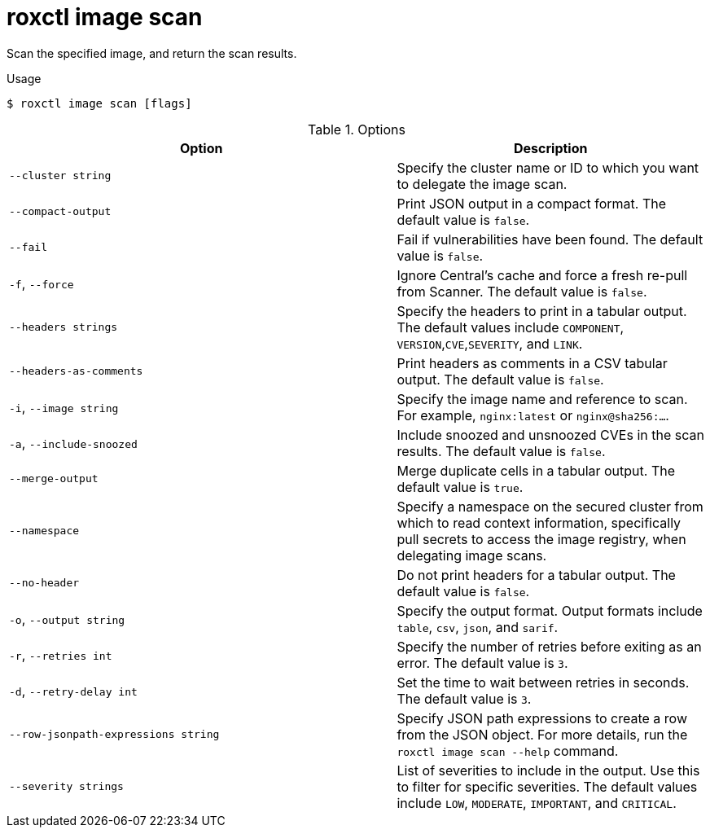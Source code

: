 // Module included in the following assemblies:
//
// * command-reference/roxctl-image.adoc

:_mod-docs-content-type: REFERENCE
[id="roxctl-image-scan_{context}"]
= roxctl image scan

Scan the specified image, and return the scan results.

.Usage
[source,terminal]
----
$ roxctl image scan [flags]
----

.Options
[cols="5,4",options="header"]
|===
|Option |Description

|`--cluster string`
|Specify the cluster name or ID to which you want to delegate the image scan.

|`--compact-output`
|Print JSON output in a compact format. The default value is `false`.

|`--fail`
|Fail if vulnerabilities have been found. The default value is `false`.

|`-f`, `--force`
|Ignore Central's cache and force a fresh re-pull from Scanner. The default value is `false`.

|`--headers strings`
|Specify the headers to print in a tabular output. The default values include `COMPONENT`,
`VERSION`,`CVE`,`SEVERITY`, and `LINK`.

|`--headers-as-comments`
|Print headers as comments in a CSV tabular output. The default value is `false`.

|`-i`, `--image string`
|Specify the image name and reference to scan. For example, `nginx:latest` or `nginx@sha256:...`.

|`-a`, `--include-snoozed`
|Include snoozed and unsnoozed CVEs in the scan results. The default value is `false`.

|`--merge-output`
|Merge duplicate cells in a tabular output. The default value is `true`.

|`--namespace`
|Specify a namespace on the secured cluster from which to read context information, specifically pull secrets to access the image registry, when delegating image scans.

|`--no-header`
|Do not print headers for a tabular output. The default value is `false`.

|`-o`, `--output string`
|Specify the output format. Output formats include `table`, `csv`, `json`, and `sarif`.

|`-r`, `--retries int`
|Specify the number of retries before exiting as an error. The default value is `3`.

|`-d`, `--retry-delay int`
|Set the time to wait between retries in seconds. The default value is `3`.

|`--row-jsonpath-expressions string`
|Specify JSON path expressions to create a row from the JSON object. For more details, run the `roxctl image scan --help` command.

|`--severity strings`
|List of severities to include in the output. Use this to filter for specific severities. The default values include `LOW`, `MODERATE`, `IMPORTANT`, and `CRITICAL`.
|===
